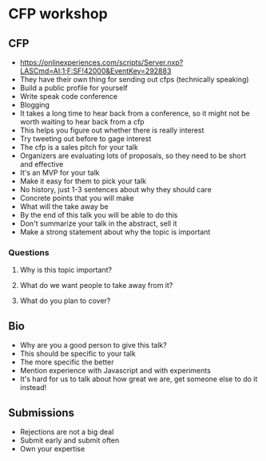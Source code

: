 * CFP workshop
** CFP
- https://onlinexperiences.com/scripts/Server.nxp?LASCmd=AI:1;F:SF!42000&EventKey=292883
- They have their own thing for sending out cfps (technically speaking)
- Build a public profile for yourself
- Write speak code conference
- Blogging
- It takes a long time to hear back from a conference, so it might not be worth
  waiting to hear back from a cfp
- This helps you figure out whether there is really interest
- Try tweeting out before to gage interest
- The cfp is a sales pitch for your talk
- Organizers are evaluating lots of proposals, so they need to be short and
  effective
- It's an MVP for your talk
- Make it easy for them to pick your talk
- No history, just 1-3 sentences about why they should care
- Concrete points that you will make
- What will the take away be
- By the end of this talk you will be able to do this
- Don't summarize your talk in the abstract, sell it
- Make a strong statement about why the topic is important
*** Questions
**** Why is this topic important?
**** What do we want people to take away from it?
**** What do you plan to cover?
** Bio
- Why are you a good person to give this talk?
- This should be specific to your talk
- The more specific the better
- Mention experience with Javascript and with experiments
- It's hard for us to talk about how great we are, get someone else to do it
  instead!
** Submissions
- Rejections are not a big deal
- Submit early and submit often
- Own your expertise
